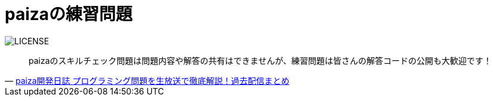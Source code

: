 = paizaの練習問題

image:https://img.shields.io/badge/license-MIT-blue.svg[LICENSE]

[quote, 'https://paiza.hatenablog.com/entry/2019/04/26/%E3%83%97%E3%83%AD%E3%82%B0%E3%83%A9%E3%83%9F%E3%83%B3%E3%82%B0%E5%95%8F%E9%A1%8C%E3%82%92%E7%94%9F%E6%94%BE%E9%80%81%E3%81%A7%E5%BE%B9%E5%BA%95%E8%A7%A3%E8%AA%AC%EF%BC%81%E9%81%8E%E5%8E%BB%E9%85%8D[ paiza開発日誌 プログラミング問題を生放送で徹底解説！過去配信まとめ]']
____
paizaのスキルチェック問題は問題内容や解答の共有はできませんが、練習問題は皆さんの解答コードの公開も大歓迎です！
____
